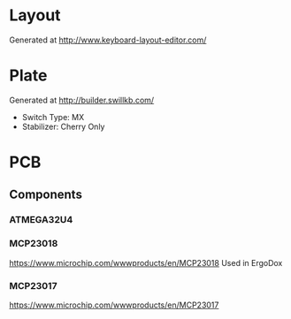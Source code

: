 #+STARTUP: indent

* Layout
Generated at http://www.keyboard-layout-editor.com/

* Plate
Generated at http://builder.swillkb.com/
- Switch Type: MX
- Stabilizer: Cherry Only

* PCB

** Components

*** ATMEGA32U4

*** MCP23018
https://www.microchip.com/wwwproducts/en/MCP23018
Used in ErgoDox

*** MCP23017
https://www.microchip.com/wwwproducts/en/MCP23017

